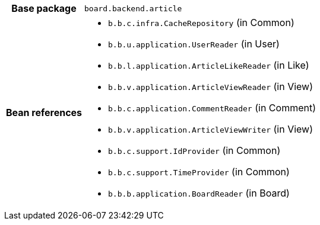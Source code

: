 [%autowidth.stretch, cols="h,a"]
|===
|Base package
|`board.backend.article`
|Bean references
|* `b.b.c.infra.CacheRepository` (in Common)
* `b.b.u.application.UserReader` (in User)
* `b.b.l.application.ArticleLikeReader` (in Like)
* `b.b.v.application.ArticleViewReader` (in View)
* `b.b.c.application.CommentReader` (in Comment)
* `b.b.v.application.ArticleViewWriter` (in View)
* `b.b.c.support.IdProvider` (in Common)
* `b.b.c.support.TimeProvider` (in Common)
* `b.b.b.application.BoardReader` (in Board)
|===

